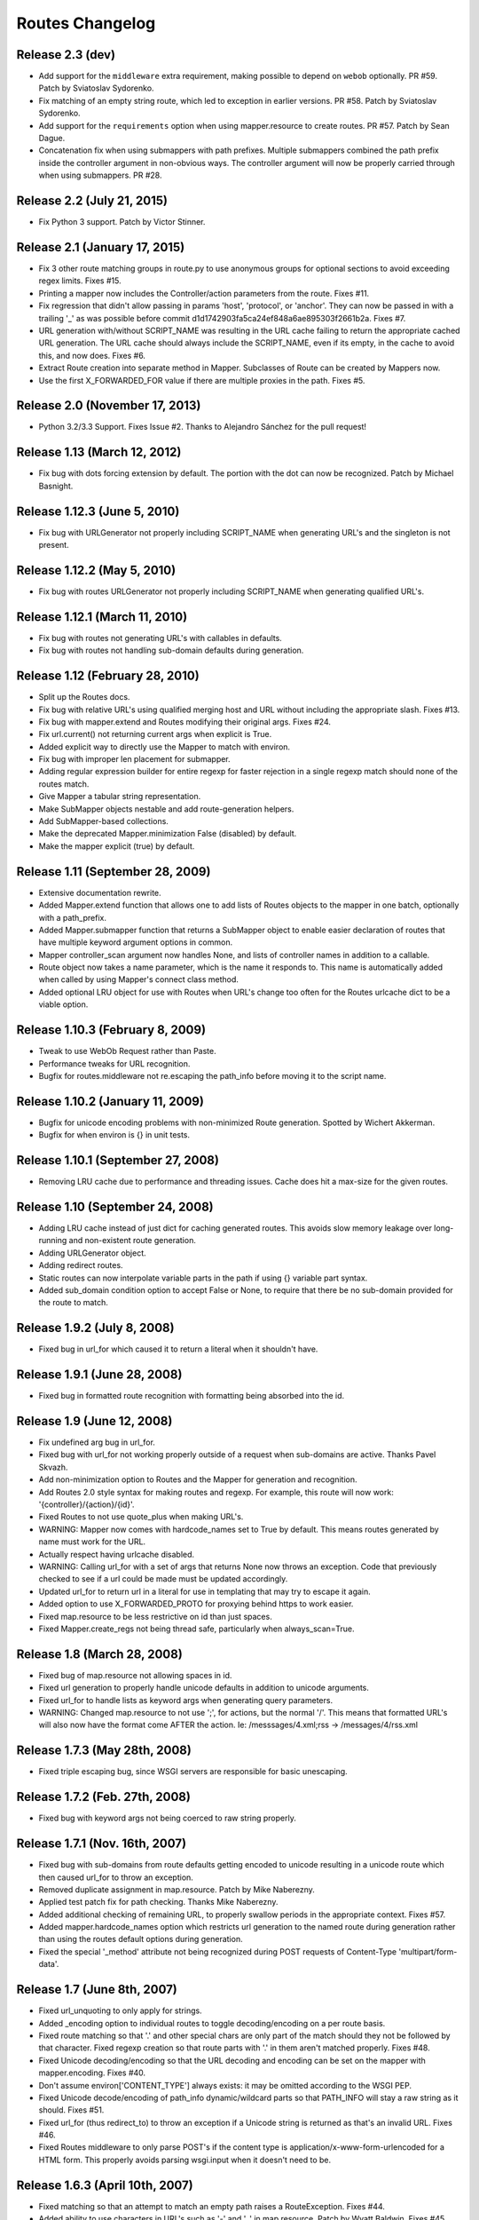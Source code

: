 Routes Changelog
%%%%%%%%%%%%%%%%

Release 2.3 (**dev**)
=====================
* Add support for the ``middleware`` extra requirement, making possible to
  depend on ``webob`` optionally. PR #59. Patch by Sviatoslav Sydorenko.
* Fix matching of an empty string route, which led to exception in earlier
  versions. PR #58. Patch by Sviatoslav Sydorenko.
* Add support for the ``requirements`` option when using
  mapper.resource to create routes. PR #57. Patch by Sean Dague.
* Concatenation fix when using submappers with path prefixes. Multiple
  submappers combined the path prefix inside the controller argument in
  non-obvious ways. The controller argument will now be properly carried
  through when using submappers. PR #28.

Release 2.2 (July 21, 2015)
===========================
* Fix Python 3 support. Patch by Victor Stinner.

Release 2.1 (January 17, 2015)
==============================
* Fix 3 other route matching groups in route.py to use anonymous groups for
  optional sections to avoid exceeding regex limits. Fixes #15.
* Printing a mapper now includes the Controller/action parameters from the
  route. Fixes #11.
* Fix regression that didn't allow passing in params 'host', 'protocol', or
  'anchor'. They can now be passed in with a trailing '_' as was possible
  before commit d1d1742903fa5ca24ef848a6ae895303f2661b2a. Fixes #7.
* URL generation with/without SCRIPT_NAME was resulting in the URL cache
  failing to return the appropriate cached URL generation. The URL cache
  should always include the SCRIPT_NAME, even if its empty, in the cache
  to avoid this, and now does. Fixes #6.
* Extract Route creation into separate method in Mapper.  Subclasses of Route
  can be created by Mappers now.
* Use the first X_FORWARDED_FOR value if there are multiple proxies in the
  path. Fixes #5.

Release 2.0 (November 17, 2013)
===============================
* Python 3.2/3.3 Support. Fixes Issue #2. Thanks to Alejandro Sánchez for
  the pull request!

Release 1.13 (March 12, 2012)
=============================
* Fix bug with dots forcing extension by default. The portion with the dot can
  now be recognized. Patch by Michael Basnight.

Release 1.12.3 (June 5, 2010)
=============================
* Fix bug with URLGenerator not properly including SCRIPT_NAME when generating
  URL's and the singleton is not present.

Release 1.12.2 (May 5, 2010)
============================
* Fix bug with routes URLGenerator not properly including SCRIPT_NAME when
  generating qualified URL's.

Release 1.12.1 (March 11, 2010)
===============================
* Fix bug with routes not generating URL's with callables in defaults.
* Fix bug with routes not handling sub-domain defaults during generation.

Release 1.12 (February 28, 2010)
================================
* Split up the Routes docs.
* Fix bug with relative URL's using qualified merging host and URL without
  including the appropriate slash. Fixes #13.
* Fix bug with mapper.extend and Routes modifying their original args.
  Fixes #24.
* Fix url.current() not returning current args when explicit is True.
* Added explicit way to directly use the Mapper to match with environ.
* Fix bug with improper len placement for submapper.
* Adding regular expression builder for entire regexp for faster rejection
  in a single regexp match should none of the routes match.
* Give Mapper a tabular string representation.
* Make SubMapper objects nestable and add route-generation helpers.
* Add SubMapper-based collections.
* Make the deprecated Mapper.minimization False (disabled) by default.
* Make the mapper explicit (true) by default.

Release 1.11 (September 28, 2009)
=================================
* Extensive documentation rewrite.
* Added Mapper.extend function that allows one to add lists of Routes objects
  to the mapper in one batch, optionally with a path_prefix.
* Added Mapper.submapper function that returns a SubMapper object to enable
  easier declaration of routes that have multiple keyword argument options
  in common.
* Mapper controller_scan argument now handles None, and lists of controller
  names in addition to a callable.
* Route object now takes a name parameter, which is the name it responds to.
  This name is automatically added when called by using Mapper's connect
  class method.
* Added optional LRU object for use with Routes when URL's change too often
  for the Routes urlcache dict to be a viable option.

Release 1.10.3 (February 8, 2009)
=================================
* Tweak to use WebOb Request rather than Paste.
* Performance tweaks for URL recognition.
* Bugfix for routes.middleware not re.escaping the path_info before moving it
  to the script name.

Release 1.10.2 (January 11, 2009)
=================================
* Bugfix for unicode encoding problems with non-minimized Route generation.
  Spotted by Wichert Akkerman.
* Bugfix for when environ is {} in unit tests.

Release 1.10.1 (September 27, 2008)
===================================
* Removing LRU cache due to performance and threading issues. Cache does hit
  a max-size for the given routes.

Release 1.10 (September 24, 2008)
=================================
* Adding LRU cache instead of just dict for caching generated routes. This
  avoids slow memory leakage over long-running and non-existent route
  generation.
* Adding URLGenerator object.
* Adding redirect routes.
* Static routes can now interpolate variable parts in the path if using {}
  variable part syntax.
* Added sub_domain condition option to accept False or None, to require that
  there be no sub-domain provided for the route to match.

Release 1.9.2 (July 8, 2008)
============================
* Fixed bug in url_for which caused it to return a literal when it shouldn't
  have.

Release 1.9.1 (June 28, 2008)
=============================
* Fixed bug in formatted route recognition with formatting being absorbed
  into the id.

Release 1.9 (June 12, 2008)
===========================
* Fix undefined arg bug in url_for.
* Fixed bug with url_for not working properly outside of a request when
  sub-domains are active. Thanks Pavel Skvazh.
* Add non-minimization option to Routes and the Mapper for generation and
  recognition.
* Add Routes 2.0 style syntax for making routes and regexp. For example, this
  route will now work: '{controller}/{action}/{id}'.
* Fixed Routes to not use quote_plus when making URL's.
* WARNING: Mapper now comes with hardcode_names set to True by default. This
  means routes generated by name must work for the URL.
* Actually respect having urlcache disabled.
* WARNING: Calling url_for with a set of args that returns None now throws an
  exception. Code that previously checked to see if a url could be made must
  be updated accordingly.
* Updated url_for to return url in a literal for use in templating that may
  try to escape it again.
* Added option to use X_FORWARDED_PROTO for proxying behind https to work
  easier.
* Fixed map.resource to be less restrictive on id than just spaces.
* Fixed Mapper.create_regs not being thread safe, particularly when
  always_scan=True.

Release 1.8 (March 28, 2008)
============================
* Fixed bug of map.resource not allowing spaces in id.
* Fixed url generation to properly handle unicode defaults in addition to
  unicode arguments.
* Fixed url_for to handle lists as keyword args when generating query
  parameters.
* WARNING: Changed map.resource to not use ';', for actions, but the
  normal '/'. This means that formatted URL's will also now have the format
  come AFTER the action. Ie: /messsages/4.xml;rss -> /messages/4/rss.xml

Release 1.7.3 (May 28th, 2008)
==============================
* Fixed triple escaping bug, since WSGI servers are responsible for basic
  unescaping.

Release 1.7.2 (Feb. 27th, 2008)
===============================
* Fixed bug with keyword args not being coerced to raw string properly.

Release 1.7.1 (Nov. 16th, 2007)
===============================
* Fixed bug with sub-domains from route defaults getting encoded to unicode
  resulting in a unicode route which then caused url_for to throw an
  exception.
* Removed duplicate assignment in map.resource. Patch by Mike Naberezny.
* Applied test patch fix for path checking. Thanks Mike Naberezny.
* Added additional checking of remaining URL, to properly swallow periods in
  the appropriate context. Fixes #57.
* Added mapper.hardcode_names option which restricts url generation to the
  named route during generation rather than using the routes default options
  during generation.
* Fixed the special '_method' attribute not being recognized during POST
  requests of Content-Type 'multipart/form-data'.

Release 1.7 (June 8th, 2007)
============================
* Fixed url_unquoting to only apply for strings.
* Added _encoding option to individual routes to toggle decoding/encoding on a
  per route basis.
* Fixed route matching so that '.' and other special chars are only part of the
  match should they not be followed by that character. Fixed regexp creation so
  that route parts with '.' in them aren't matched properly. Fixes #48.
* Fixed Unicode decoding/encoding so that the URL decoding and encoding can be
  set on the mapper with mapper.encoding. Fixes #40.
* Don't assume environ['CONTENT_TYPE'] always exists: it may be omitted
  according to the WSGI PEP.
* Fixed Unicode decode/encoding of path_info dynamic/wildcard parts so that
  PATH_INFO will stay a raw string as it should. Fixes #51.
* Fixed url_for (thus redirect_to) to throw an exception if a Unicode
  string is returned as that's an invalid URL. Fixes #46.
* Fixed Routes middleware to only parse POST's if the content type is
  application/x-www-form-urlencoded for a HTML form. This properly avoids
  parsing wsgi.input when it doesn't need to be.

Release 1.6.3 (April 10th, 2007)
================================
* Fixed matching so that an attempt to match an empty path raises a
  RouteException. Fixes #44.
* Added ability to use characters in URL's such as '-' and '_' in
  map.resource. Patch by Wyatt Baldwin. Fixes #45.
* Updated Mapper.resource handling with name_prefix and path_prefix checking
  to specify defaults. Also ensures that should either of them be set, they
  override the prefixes should parent_resource be specified. Patch by Wyatt
  Baldwin. Fixes #42.
* Added utf-8 decoding of incoming path arguments, with fallback to ignoring
  them in the very rare cases a malformed request URL is sent. Patch from
  David Smith.
* Fixed treatment of '#' character as something that can be left off and
  used in route paths. Found by Mike Orr.
* Added ability to specify parent resource to map.resource command. Patch from
  Wyatt Baldwin.
* Fixed formatted route issue with map.resource when additional collection
  methods are specified. Added unit tests to verify the collection methods
  work properly.
* Updated URL parsing to properly use HTTP_HOST for hostname + port info before
  falling back to SERVER_PORT and SERVER_NAME. Fixes #43.
* Added member_name and collection_name setting to Route object when made with
  map.resource.
* Updated routes.middleware to make the Routes matched accessible as
  environ['routes.route'].
* Updating mapper object to use thread local for request data (such as
  environ) and middleware now deletes environ references at the end of the
  request.
* Added explicit option to Routes and Mapper. Routes _explicit setting will
  prevent the Route defaults from being implicitly set, while setting Mapper
  to explicit will prevent Route implicit defaults and stop url_for from using
  Route memory. Fixes #38.
* Updated config object so that the route is attached if possible.
* Adding standard logging usage with debug messages.
* Added additional test for normal '.' match and fixed new special matching to
  match it properly. Thanks David Smith.
* Fixed hanging special char issue with 'special' URL chars at the end of a URL
  that are missing the variable afterwards.
* Changed Routes generation and recognition to handle other 'special' URL chars
  , . and ; as if they were /. This lets them be optionally left out of the
  resulting generated URL. Feature requested by David Smith.
* Fixed lookahead assertion in regexp builder to properly handle two grouped
  patterns in a row.
* Applied patch to generation and matching to handle Unicode characters
  properly. Reported with patch by David Smith.

Release 1.6.2 (Jan. 5, 2007)
============================
* Fixed issue with method checking not properly handling different letter
  cases in REQUEST_METHOD. Reported by Sean Davis.
* redirect_to now supports config.redirect returning a redirect, not just
  raising one.

Release 1.6.1 (Dec. 29, 2006)
=============================
* Fixed zipsafe flag to be False.

Release 1.6 (Dec. 14th, 2006)
=============================
* Fixed append_slash to take effect in the route generation itself instead of
  relying on url_for function. Reported by ToddG.
* Added additional url_for tests to ensure map.resource generates proper named
  routes.
* WARNING: Changed map.resource initialization to accept individual member and
  collection names to generate proper singular and plural route names. Those
  using map.resource will need to update their routes and url_for statements
  accordingly.
* Added additional map.resource recognition tests.
* Added WSGI middleware that does route resolving using new `WSGI.org Routing
  Vars Spec <http://wsgi.org/wsgi/Specifications/routing_args>`_.
* Added _absolute keyword option route connect to ignore SCRIPT_NAME settings.
  Suggested by Ian Bicking.

Release 1.5.2 (Oct. 16th, 2006)
===============================
* Fixed qualified keyword to keep host port names when used, unless a host
  is specifically passed in. Reported by Jon Rosebaugh.
* Added qualified keyword option to url_for to have it generate a full
  URL. Resolves #29.
* Fixed examples in url_for doc strings so they'll be accurate.

Release 1.5.1 (Oct. 4th, 2006)
==============================
* Fixed bug with escaping part names in the regular expression, reported by
  James Taylor.

Release 1.5 (Sept. 19th, 2006)
==============================
* Significant updates to map.resource and unit tests that comb it thoroughly
  to ensure its creating all the proper routes (it now is). Increased unit
  testing coverage to 95%.
* Added unit tests to ensure controller_scan works properly with nested
  controller files and appropriately scans the directory structure. This
  brings the Routes util module up to full code coverage.
* Fixed url_for so that when the protocol is changed, port information is
  removed from the host.
* Added more thorough testing to _RequestConfig object and the ability to
  set your own object. This increases testing coverage of the __init__ module
  to 100%.
* Fixed bug with sub_domain not maintaining port information in url_for and
  added unit tests. Reported by Jonathan Rosebaugh.
* Added unit tests to ensure sub_domain option works with named routes, cleaned
  up url_for memory argument filtering. Fixed bug with named routes and sub_domain
  option not working together, reported by Jonathan Rosebaugh.
* Changed order in which sub-domain is added to match-dict so it can be used
  in a conditions function.

Release 1.4.1 (Sept. 6th, 2006)
===============================
* Added sub_domains option to mapper, along with sub_domains_ignore list for
  subdomains that are considered equivilant to the main domain. When sub_domains
  is active, url_for will now take a sub_domain option that can alter the host
  the route will go to.
* Added ability for filter functions to provide a _host, _protocol, _anchor arg
  which is then used to create the URL with the appropriate host/protocol/anchor
  destination.
* Patch applied from Ticket #28. Resolves issue with Mapper's controller_scan
  function requiring a valid directory argument. Submitted by Zoran Isailovski.

Release 1.4 (July 21, 2006)
===========================
* Fixed bug with map.resource related to member methods, found in Rails version.
* Fixed bug with map.resource member methods not requiring a member id.
* Fixed bug related to handling keyword argument controller.
* Added map.resource command which can automatically generate a batch of routes intended
  to be used in a REST-ful manner by a web framework.
* Added URL generation handling for a 'method' argument. If 'method' is specified, it
  is not dropped and will be changed to '_method' for use by the framework.
* Added conditions option to map.connect. Accepts a dict with optional keyword args
  'method' or 'function'. Method is a list of HTTP methods that are valid for the route.
  Function is a function that will be called with environ, matchdict where matchdict is
  the dict created by the URL match.
* Fixed redirect_to function for using absolute URL's. redirect_to now passes all args to
  url_for, then passes the resulting URL to the redirect function. Reported by climbus.

Release 1.3.2 (April 30th, 2006)
================================
* Fixed _filter bug with inclusion in match dict during matching, reported by David Creemer.
* Fixed improper url quoting by using urllib.encode, patch by Jason Culverhouse.

Release 1.3.1 (April 4th, 2006)
===============================
* Mapper has an optional attribute ``append_slash``. When set to ``True``, any URL's
  generated will have a slash appended to the end.
* Fixed prefix option so that if the PATH_INFO is empty after prefix regexp, its set to
  '/' so the match proceeds ok.
* Fixed prefix bug that caused routes after the initial one to not see the proper url
  for matching. Caught by Jochen Kupperschmidt.

Release 1.3 (Feb. 25th, 2006)
=============================
* url_for keyword filters:
  Named routes can now have a _filter argument that should specify a function that takes
  a dict as its sole argument. The dict will contain the full set of keywords passed to
  url_for, which the function can then modify as it pleases. The new dict will then be
  used as if it was the original set of keyword args given to url_for.
* Fixed Python 2.3 incompatibility due to using keyword arg for a sort statement
  when using the built-in controller scanner.

Release 1.2 (Feb. 17th, 2006)
=============================
* If a named route doesn't exist, and a url_for call is used, instead of using the
  keyword arguments to generate a URL, they will be used as query args for the raw
  URL supplied. (Backwards Incompatible)
* If Mapper has debug=True, using match will return two additional values, the route
  that matched, if one did match. And a list of routes that were tried, and information
  about why they didn't pass.
* url_for enhancements:
  Can now be used with 'raw' URL's to generate proper url's for static content that
  will then automatically include SCRIPT_NAME if necessary
  Static named routes can now be used to shortcut common path information as desired.
* Controller Scanner will now sort controller names so that the longest one is first. This
  ensures that the deepest nested controller is executed first before more shallow ones to
  increase predictability.
* Controller Scanner now scans directories properly, the version in 1.1 left off the
  directory prefix when created the list of controllers.
  (Thanks to Justin for drawing my attention to it)

Release 1.1 (Jan. 13th, 2006)
=============================
* Routes Mapper additions:
  Now takes several optional arguments that determine how it will
  generate the regexp's.
  Can now hold a function for use when determining what the available
  controllers are. Comes with a default directory scanner
  Given a directory for the default scanner or a function, the Mapper
  will now automatically run it to get the controller list when needed
* Syntax available for splitting routes to allow more complex route paths, such
  as ':controller/:(action)-:(id).html'
* Easier setup/integration with Routes per request. Setting the environ in a
  WSGI environ will run match, and setup everything needed for url_for/etc.

Release 1.0.2 (Dec. 30th, 2005)
===============================
* Routes where a default was present but None were filling in improper values.
* Passing a 0 would evaluate to None during generation, resulting in missing
  URL parts

Release 1.0.1 (Dec. 18th, 2005)
===============================
* Request Local Callable - You can now designate your own callable function that
  should then be used to store the request_config data. This is most useful for
  environments where its possible multiple requests might be running in a single
  thread. The callable should return a request specific object for attributes to
  be attached. See routes.__init__.py for more information.

Release 1.0 (Nov. 21st, 2005)
=============================
* routes.__init__ will now load the common symbols most people will
  want to actually use.
  Thus, you can either::

       from routes import *

  Or::

       from routes import request_confg, Mapper

  The following names are available for importing from routes::

      request_config, Mapper, url_for, redirect_to

* Route Names - You can now name a route, which will save a copy of the defaults
  defined for later use by url_for or redirect_to.
  Thus, a route and url_for looking like this::

       m.connect('home', controller='blog', action='splash')
       url_for(controller='blog', action='splash')   # => /home

  Can now be used with a name::

       m.connect('home_url','home', controller='blog', action='splash')
       url_for('home_url')  # => /home

  Additional keywords can still be added to url_for and will override defaults in
  the named route.
* Trailing / - Route recognition earlier failed on trailing slashes, not really a bug,
  not really a feature I guess. Anyways, trailing slashes are o.k. now as in the Rails
  version.
* redirect_to now has two sets of tests to ensure it works properly
